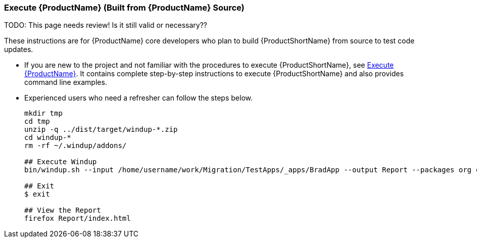 

:ProductVersion: 2.4.0-Final


[[Dev-Execute-Built-from-Source]]
=== Execute {ProductName} (Built from {ProductName} Source)

TODO: This page needs review! Is it still valid or necessary??

These instructions are for {ProductName} core developers who plan to build {ProductShortName} from source to test code updates. 

* If you are new to the project and not familiar with the procedures to execute {ProductShortName}, see xref:Execute[Execute {ProductName}]. It contains complete step-by-step instructions to execute {ProductShortName} and also provides command line examples.

* Experienced users who need a refresher can follow the steps below.
+
[options="nowrap"]
----
mkdir tmp
cd tmp
unzip -q ../dist/target/windup-*.zip
cd windup-*
rm -rf ~/.windup/addons/

## Execute Windup
bin/windup.sh --input /home/username/work/Migration/TestApps/_apps/BradApp --output Report --packages org com net

## Exit
$ exit

## View the Report
firefox Report/index.html
----

////
I believe the following is obsolete
==== Execute {ProductName} as an Installed Forge Add-on

[options="nowrap"]
----
## Install Forge
wget -O forge.zip https://repository.jboss.org/nexus/service/local/repositories/releases/content/org/jboss/forge/forge-distribution/2.12.0.Final/forge-distribution-2.12.0.Final-offline.zip
unzip forge.zip
mv forge-distribution-2.12.0.Final Forge

## Configure Forge and Install {ProductName}
export FORGE_HOME=./Forge/
export PATH=$PATH:$FORGE_HOME/bin
rm -rf ~/.forge/addons/
forge -b --install org.jboss.windup:ui,2.0.0-SNAPSHOT
forge -b --install org.jboss.windup.rules.apps:rules-java,{ProductVersion}
forge -b --install org.jboss.windup.rules.apps:rules-java-ee,{ProductVersion}

## Start Forge
forge

## Execute {ProductName}
$ windup-migrate-app --input /home/username/work/Migration/TestApps/_apps/BradApp --output Report --packages org com net

## Exit forge
$ exit

## View the Report
firefox Report/index.html
----
////

